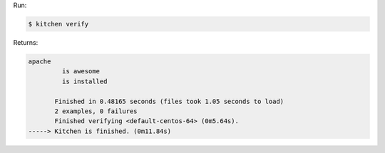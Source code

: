 .. The contents of this file may be included in multiple topics (using the includes directive).
.. The contents of this file should be modified in a way that preserves its ability to appear in multiple topics.


Run:

.. code-block:: bash

   $ kitchen verify

Returns:

.. code-block:: none

   apache
            is awesome
            is installed
   
          Finished in 0.48165 seconds (files took 1.05 seconds to load)
          2 examples, 0 failures
          Finished verifying <default-centos-64> (0m5.64s).
   -----> Kitchen is finished. (0m11.84s)
